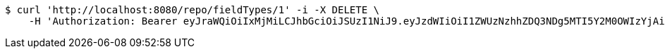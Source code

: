 [source,bash]
----
$ curl 'http://localhost:8080/repo/fieldTypes/1' -i -X DELETE \
    -H 'Authorization: Bearer eyJraWQiOiIxMjMiLCJhbGciOiJSUzI1NiJ9.eyJzdWIiOiI1ZWUzNzhhZDQ3NDg5MTI5Y2M0OWIzYjAiLCJyb2xlcyI6W10sImlzcyI6Im1tYWR1LmNvbSIsImdyb3VwcyI6W10sImF1dGhvcml0aWVzIjpbXSwiY2xpZW50X2lkIjoiMjJlNjViNzItOTIzNC00MjgxLTlkNzMtMzIzMDA4OWQ0OWE3IiwiZG9tYWluX2lkIjoiMCIsImF1ZCI6InRlc3QiLCJuYmYiOjE1OTQzOTA5NjYsInVzZXJfaWQiOiIxMTExMTExMTEiLCJzY29wZSI6ImEuZ2xvYmFsLmZpZWxkX3R5cGUuZGVsZXRlIiwiZXhwIjoxNTk0MzkwOTcxLCJpYXQiOjE1OTQzOTA5NjYsImp0aSI6ImY1YmY3NWE2LTA0YTAtNDJmNy1hMWUwLTU4M2UyOWNkZTg2YyJ9.PNUfEuLpVGPlbYwvboV6LTQTeMve5UwxINHvJpEFQAzHko-vWWgj-D6UDIAm_SWA-M691cNywqxB9fkBk7LB7jA0J9kmgfpySV1hCD9JLAJk8PgEI8SCmf_c9LPHQD8g3hjCrbbbrecS3tRCtj0n5nJCdg9HXC6kKCXG1vmVjSM23exNtFl-HzB8lGd4x2PzbI5_-AB6gfZh2FS5BWy1REqM8w2aJU9fOg1G0QF4GrUYGxq9msnHbTuczF7rX8lswqWWEvfpemFUbfJ6evt6OXHHDBe4UMVSV_czLou6G19A5QmuB-ZpgNAdsurNPOAlzBcjwMhnco6csgeIMGbIGw'
----